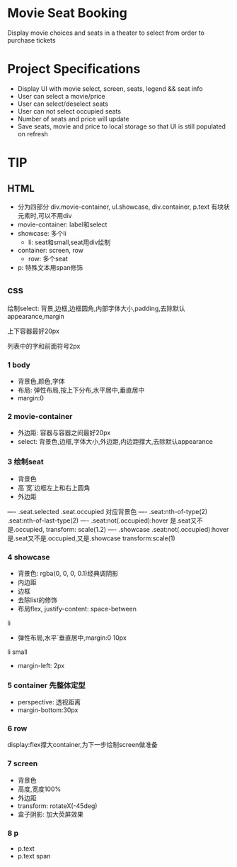 * Movie Seat Booking
Display movie choices and seats in a theater to select from order to purchase tickets
* Project Specifications
- Display UI with movie select, screen, seats, legend && seat info
- User can select a movie/price
- User can select/deselect seats
- User can not select occupied seats
- Number of seats and price will update
- Save seats, movie and price to local storage so that UI is still populated on refresh
* TIP
** HTML
- 分为四部分 div.movie-container, ul.showcase, div.container, p.text
 有块状元素时,可以不用div
- movie-container: label和select
- showcase: 多个li
    - li: seat和small,seat用div绘制
- container: screen, row
  - row: 多个seat
- p: 特殊文本用span修饰
** css
**** 绘制select: 背景,边框,边框圆角,内部字体大小,padding,去除默认appearance,margin
**** 上下容器最好20px
**** 列表中的字和前面符号2px
*** 1 body
- 背景色,颜色,字体
- 布局: 弹性布局,按上下分布,水平居中,垂直居中
- margin:0
*** 2 movie-container
- 外边距: 容器与容器之间最好20px
- select: 背景色,边框,字体大小,外边距,内边距撑大,去除默认appearance
*** 3 绘制seat
- 背景色
- 高`宽`边框左上和右上圆角
- 外边距
---- .seat.selected .seat.occupied 对应背景色
---- .seat:nth-of-type(2) .seat:nth-of-last-type(2)
---- .seat:not(.occupied):hover 是.seat又不是.occupied, transform: scale(1.2)
---- .showcase .seat:not(.occupied):hover 是.seat又不是.occupied,又是.showcase transform:scale(1)
*** 4 showcase
- 背景色: rgba(0, 0, 0, 0.1)经典调阴影
- 内边距
- 边框
- 去除list的修饰
- 布局flex, justify-content: space-between
li
- 弹性布局,水平`垂直居中,margin:0 10px
li small
- margin-left: 2px
*** 5 container 先整体定型
- perspective: 透视距离
- margin-bottom:30px
*** 6 row
display:flex撑大container,为下一步绘制screen做准备
*** 7 screen
- 背景色
- 高度,宽度100%
- 外边距
- transform: rotateX(-45deg)
- 盒子阴影: 加大荧屏效果
*** 8 p
- p.text
- p.text span

